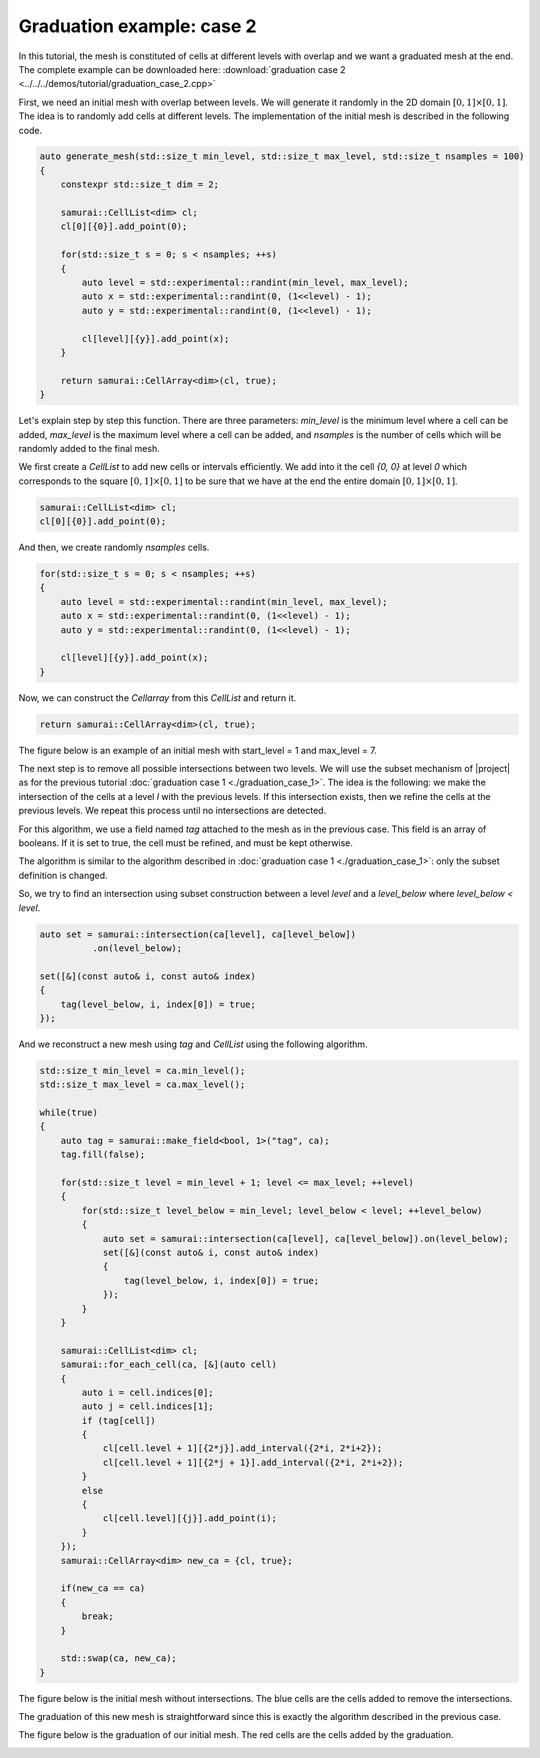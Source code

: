 Graduation example: case 2
==========================

In this tutorial, the mesh is constituted of cells at different levels with overlap and we want a graduated mesh at the end. The complete example can be downloaded here: :download:`graduation case 2 <../../../demos/tutorial/graduation_case_2.cpp>`

First, we need an initial mesh with overlap between levels. We will generate it randomly in the 2D domain :math:`[0, 1] \times [0, 1]`. The idea is to randomly add cells at different levels. The implementation of the initial mesh is described in the following code.

.. code-block:: c++

    auto generate_mesh(std::size_t min_level, std::size_t max_level, std::size_t nsamples = 100)
    {
        constexpr std::size_t dim = 2;

        samurai::CellList<dim> cl;
        cl[0][{0}].add_point(0);

        for(std::size_t s = 0; s < nsamples; ++s)
        {
            auto level = std::experimental::randint(min_level, max_level);
            auto x = std::experimental::randint(0, (1<<level) - 1);
            auto y = std::experimental::randint(0, (1<<level) - 1);

            cl[level][{y}].add_point(x);
        }

        return samurai::CellArray<dim>(cl, true);
    }

Let's explain step by step this function. There are three parameters: `min_level` is the minimum level where a cell can be added, `max_level` is the maximum level where a cell can be added, and `nsamples` is the number of cells which will be randomly added to the final mesh.


We first create a `CellList` to add new cells or intervals efficiently. We add into it the cell `{0, 0}` at level `0` which corresponds to the square :math:`[0, 1] \times [0, 1]` to be sure that we have at the end the entire domain :math:`[0, 1] \times [0, 1]`.

.. code-block:: c++

    samurai::CellList<dim> cl;
    cl[0][{0}].add_point(0);

And then, we create randomly `nsamples` cells.

.. code-block:: c++

    for(std::size_t s = 0; s < nsamples; ++s)
    {
        auto level = std::experimental::randint(min_level, max_level);
        auto x = std::experimental::randint(0, (1<<level) - 1);
        auto y = std::experimental::randint(0, (1<<level) - 1);

        cl[level][{y}].add_point(x);
    }

Now, we can construct the `Cellarray` from this `CellList` and return it.

.. code-block:: c++

    return samurai::CellArray<dim>(cl, true);

The figure below is an example of an initial mesh with start_level = 1 and max_level = 7.

.. image:: ./figures/graduation_case_2_before.png
    :width: 80%
    :align: center

The next step is to remove all possible intersections between two levels. We will use the subset mechanism of |project| as for the previous tutorial :doc:`graduation case 1 <./graduation_case_1>`. The idea is the following: we make the intersection of the cells at a level `l` with the previous levels. If this intersection exists, then we refine the cells at the previous levels. We repeat this process until no intersections are detected.

For this algorithm, we use a field named `tag` attached to the mesh as in the previous case. This field is an array of booleans. If it is set to true, the cell must be refined, and must be kept otherwise.

The algorithm is similar to the algorithm described in :doc:`graduation case 1 <./graduation_case_1>`: only the subset definition is changed.

So, we try to find an intersection using subset construction between a level `level` and a `level_below` where `level_below < level`.

.. code-block:: c++

    auto set = samurai::intersection(ca[level], ca[level_below])
              .on(level_below);

    set([&](const auto& i, const auto& index)
    {
        tag(level_below, i, index[0]) = true;
    });

And we reconstruct a new mesh using `tag` and `CellList` using the following algorithm.

.. code-block:: c++

    std::size_t min_level = ca.min_level();
    std::size_t max_level = ca.max_level();

    while(true)
    {
        auto tag = samurai::make_field<bool, 1>("tag", ca);
        tag.fill(false);

        for(std::size_t level = min_level + 1; level <= max_level; ++level)
        {
            for(std::size_t level_below = min_level; level_below < level; ++level_below)
            {
                auto set = samurai::intersection(ca[level], ca[level_below]).on(level_below);
                set([&](const auto& i, const auto& index)
                {
                    tag(level_below, i, index[0]) = true;
                });
            }
        }

        samurai::CellList<dim> cl;
        samurai::for_each_cell(ca, [&](auto cell)
        {
            auto i = cell.indices[0];
            auto j = cell.indices[1];
            if (tag[cell])
            {
                cl[cell.level + 1][{2*j}].add_interval({2*i, 2*i+2});
                cl[cell.level + 1][{2*j + 1}].add_interval({2*i, 2*i+2});
            }
            else
            {
                cl[cell.level][{j}].add_point(i);
            }
        });
        samurai::CellArray<dim> new_ca = {cl, true};

        if(new_ca == ca)
        {
            break;
        }

        std::swap(ca, new_ca);
    }

The figure below is the initial mesh without intersections. The blue cells are the cells added to remove the intersections.

.. image:: ./figures/graduation_case_2_after.png
    :width: 80%
    :align: center

The graduation of this new mesh is straightforward since this is exactly the algorithm described in the previous case.

The figure below is the graduation of our initial mesh. The red cells are the cells added by the graduation.

.. image:: ./figures/graduation_case_2_after_graduated.png
    :width: 80%
    :align: center